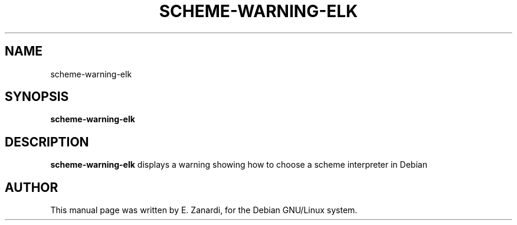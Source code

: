 .TH SCHEME-WARNING-ELK 1
.SH NAME
scheme-warning-elk
.SH SYNOPSIS
.B scheme-warning-elk 
.SH "DESCRIPTION"
.B scheme-warning-elk 
displays a warning showing how to choose a scheme interpreter in Debian
.SH AUTHOR
This manual page was written by E. Zanardi,
for the Debian GNU/Linux system.
